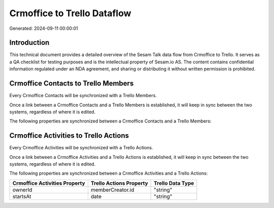 ============================
Crmoffice to Trello Dataflow
============================

Generated: 2024-09-11 00:00:01

Introduction
------------

This technical document provides a detailed overview of the Sesam Talk data flow from Crmoffice to Trello. It serves as a QA checklist for testing purposes and is the intellectual property of Sesam.io AS. The content contains confidential information regulated under an NDA agreement, and sharing or distributing it without written permission is prohibited.

Crmoffice Contacts to Trello Members
------------------------------------
Every Crmoffice Contacts will be synchronized with a Trello Members.

Once a link between a Crmoffice Contacts and a Trello Members is established, it will keep in sync between the two systems, regardless of where it is edited.

The following properties are synchronized between a Crmoffice Contacts and a Trello Members:

.. list-table::
   :header-rows: 1

   * - Crmoffice Contacts Property
     - Trello Members Property
     - Trello Data Type


Crmoffice Activities to Trello Actions
--------------------------------------
Every Crmoffice Activities will be synchronized with a Trello Actions.

Once a link between a Crmoffice Activities and a Trello Actions is established, it will keep in sync between the two systems, regardless of where it is edited.

The following properties are synchronized between a Crmoffice Activities and a Trello Actions:

.. list-table::
   :header-rows: 1

   * - Crmoffice Activities Property
     - Trello Actions Property
     - Trello Data Type
   * - ownerId
     - memberCreator.id
     - "string"
   * - startsAt
     - date
     - "string"

